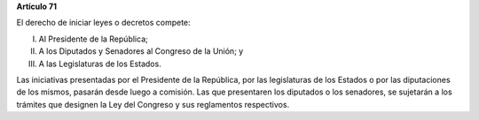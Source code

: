 **Artículo 71**

El derecho de iniciar leyes o decretos compete:

I.  Al Presidente de la República;

II. A los Diputados y Senadores al Congreso de la Unión; y

III. A las Legislaturas de los Estados.

Las iniciativas presentadas por el Presidente de la República, por las
legislaturas de los Estados o por las diputaciones de los mismos,
pasarán desde luego a comisión. Las que presentaren los diputados o los
senadores, se sujetarán a los trámites que designen la Ley del Congreso
y sus reglamentos respectivos.
